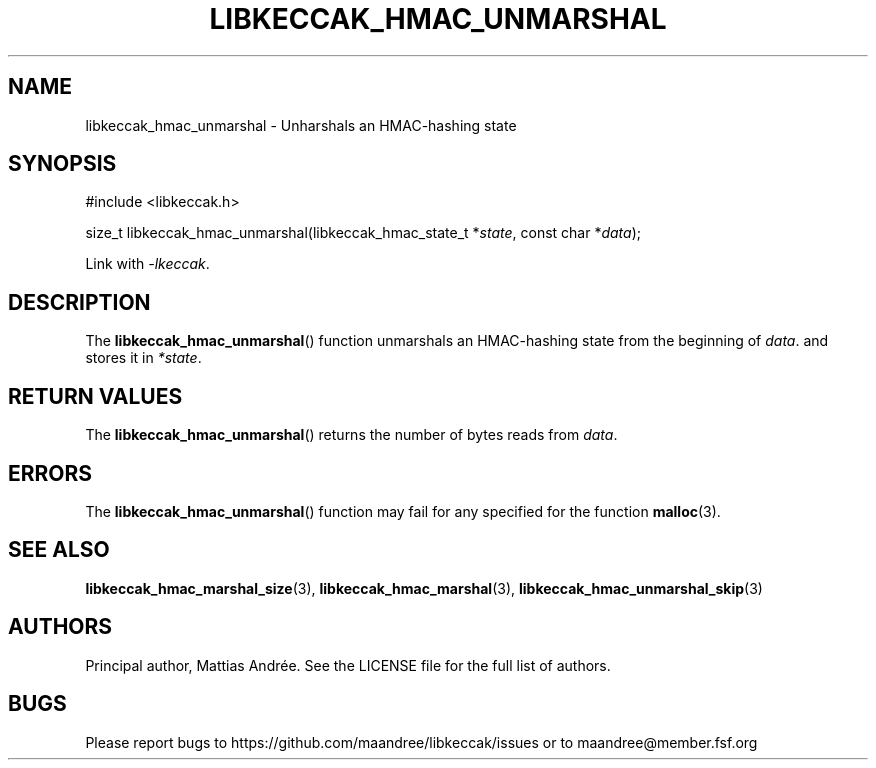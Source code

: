 .TH LIBKECCAK_HMAC_UNMARSHAL 3 LIBKECCAK-%VERSION%
.SH NAME
libkeccak_hmac_unmarshal - Unharshals an HMAC-hashing state
.SH SYNOPSIS
.LP
.nf
#include <libkeccak.h>
.P
size_t libkeccak_hmac_unmarshal(libkeccak_hmac_state_t *\fIstate\fP, const char *\fIdata\fP);
.fi
.P
Link with \fI-lkeccak\fP.
.SH DESCRIPTION
The
.BR libkeccak_hmac_unmarshal ()
function unmarshals an HMAC-hashing state from the beginning
of \fIdata\fP. and stores it in \fI*state\fP.
.SH RETURN VALUES
The
.BR libkeccak_hmac_unmarshal ()
returns the number of bytes reads from \fIdata\fP.
.SH ERRORS
The
.BR libkeccak_hmac_unmarshal ()
function may fail for any specified for the function
.BR malloc (3).
.SH SEE ALSO
.BR libkeccak_hmac_marshal_size (3),
.BR libkeccak_hmac_marshal (3),
.BR libkeccak_hmac_unmarshal_skip (3)
.SH AUTHORS
Principal author, Mattias Andrée.  See the LICENSE file for the full
list of authors.
.SH BUGS
Please report bugs to https://github.com/maandree/libkeccak/issues or to
maandree@member.fsf.org
